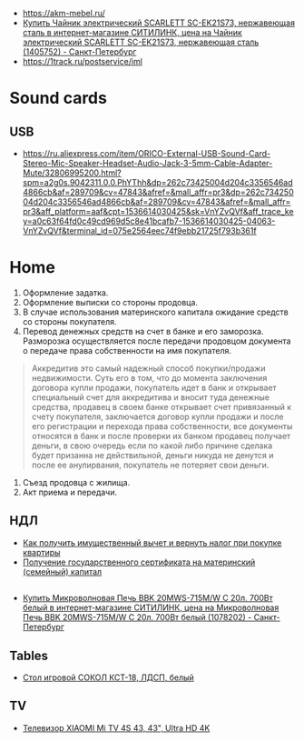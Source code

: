 - https://akm-mebel.ru/
- [[https://www.citilink.ru/catalog/large_and_small_appliances/small_appliances/kettles/1405752/?mindbox-click-id=0cba5149-6b10-452d-bd5b-9a09e4fd83c7&utm_source=newsletter&utm_medium=email&utm_campaign=141020-new-products][Купить Чайник электрический SCARLETT SC-EK21S73, нержавеющая сталь в интернет-магазине СИТИЛИНК, цена на Чайник электрический SCARLETT SC-EK21S73, нержавеющая сталь (1405752) - Санкт-Петербург]]
- https://1track.ru/postservice/iml

* Sound cards
** USB
   - https://ru.aliexpress.com/item/ORICO-External-USB-Sound-Card-Stereo-Mic-Speaker-Headset-Audio-Jack-3-5mm-Cable-Adapter-Mute/32806995200.html?spm=a2g0s.9042311.0.0.PhYThh&dp=262c73425004d204c3356546ad4866cb&af=289709&cv=47843&afref=&mall_affr=pr3&dp=262c73425004d204c3356546ad4866cb&af=289709&cv=47843&afref=&mall_affr=pr3&aff_platform=aaf&cpt=1536614030425&sk=VnYZvQVf&aff_trace_key=a0c63f64fd0c49cd969d5c8e41bcafb7-1536614030425-04063-VnYZvQVf&terminal_id=075e2564eec74f9ebb21725f793b361f

* Home

1. Оформление задатка.
2. Оформление выписки со стороны продовца.
3. В случае использования материнского капитала ожидание средств со стороны
   покупателя.
4. Перевод денежных средств на счет в банке и его заморозка.  Разморозка
   осуществляется после передачи продовцом документа о передаче права
   собственности на имя покупателя.
#+begin_quote
Аккредитив это самый надежный способ покупки/продажи недвижимости. Суть его в
том, что до момента заключения договора купли продажи, покупатель идет в банк
и открывает специальный счет для аккредитива и вносит туда денежные средства,
продавец в своем банке открывает счет привязанный к счету покупателя,
заключается договор купли продажи и после его регистрации и перехода права
собственности, все документы относятся в банк и после проверки их банком
продавец получает деньги, в свою очередь если по какой либо причине сделака
будет призанна не действильной, деньги никуда не денутся и после ее
анулирвания, покупатель не потеряет свои деньги.
#+end_quote
5. Съезд продовца с жилища.
5. Акт приема и передачи.

** НДЛ

- [[https://www.gosuslugi.ru/situation/residential_property/tax_deduction][Как получить имущественный вычет и вернуть налог при покупке квартиры]]
- [[https://www.gosuslugi.ru/10055/1][Получение государственного сертификата на материнский (семейный) капитал]]

** 
- [[https://www.citilink.ru/catalog/large_and_small_appliances/small_appliances/ovens/1078202/][Купить Микроволновая Печь BBK 20MWS-715M/W С 20л. 700Вт белый в интернет-магазине СИТИЛИНК, цена на Микроволновая Печь BBK 20MWS-715M/W С 20л. 700Вт белый (1078202) - Санкт-Петербург]]
** Tables
- [[https://www.citilink.ru/catalog/furniture/pc_tables/1166579/][Стол игровой СОКОЛ КСТ-18, ЛДСП, белый]]
** TV
- [[https://www.citilink.ru/catalog/audio_and_digits/tv/1376863/][Телевизор XIAOMI Mi TV 4S 43, 43", Ultra HD 4K]]
